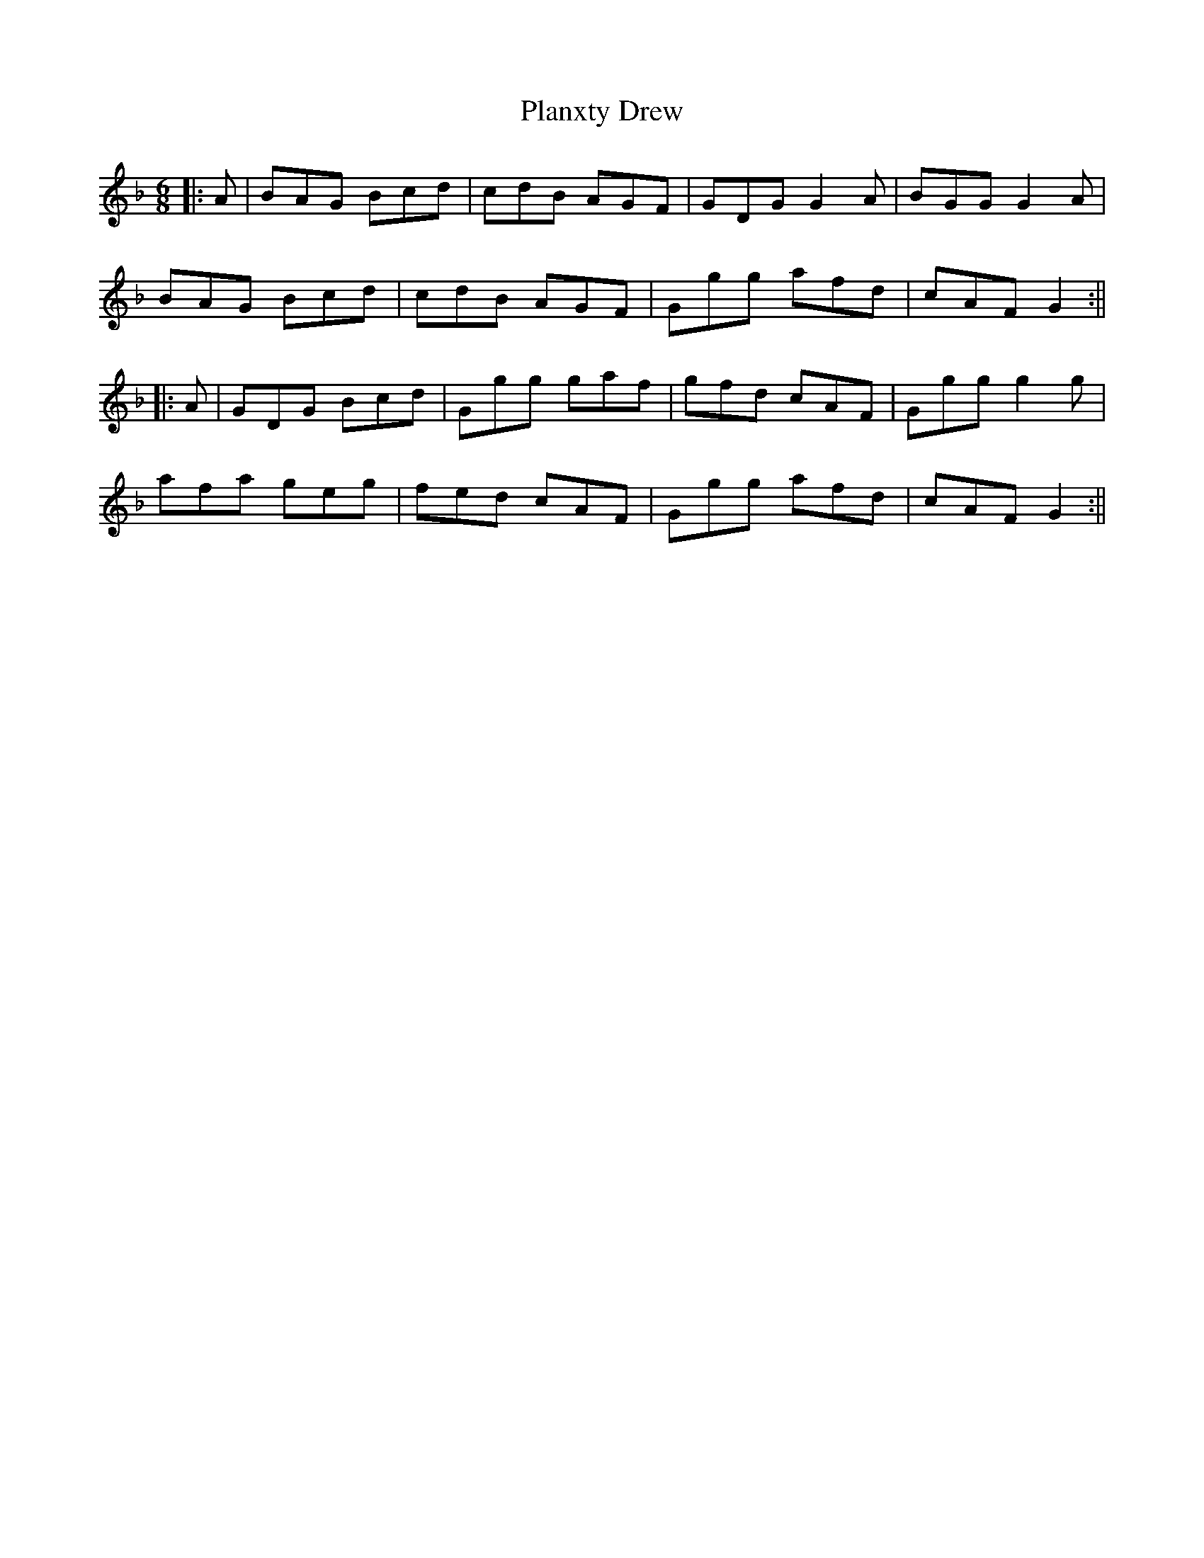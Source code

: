X: 2
T: Planxty Drew
Z: janglecrow
S: https://thesession.org/tunes/12809#setting30940
R: jig
M: 6/8
L: 1/8
K: Gdor
||:A| BAG Bcd| cdB AGF| GDG G2A| BGG G2A|
BAG Bcd |cdB AGF| Ggg afd| cAF G2:||
||:A| GDG Bcd| Ggg gaf| gfd cAF| Ggg g2g|
afa geg| fed cAF| Ggg afd| cAF G2:||

